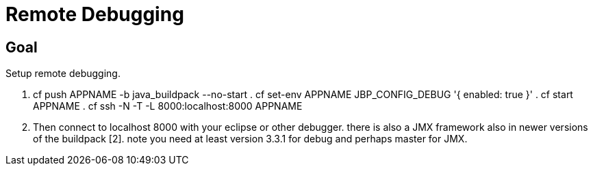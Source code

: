 = Remote Debugging

== Goal

Setup remote debugging.

. cf push APPNAME -b java_buildpack --no-start . cf set-env APPNAME JBP_CONFIG_DEBUG '{ enabled: true }' . cf start APPNAME . cf ssh -N -T -L 8000:localhost:8000 APPNAME
. Then connect to localhost 8000 with your eclipse or other debugger. there is also a JMX framework also in newer versions of the buildpack [2].
note you need at least version 3.3.1 for debug and perhaps master for JMX.
